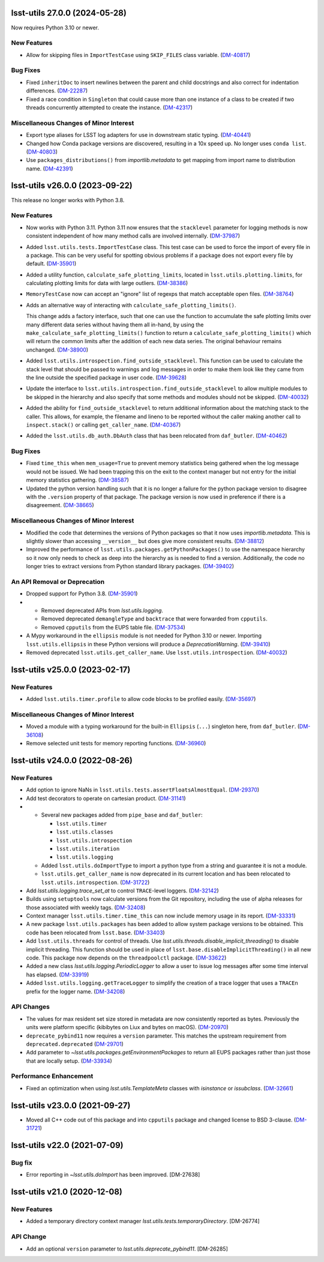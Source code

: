 lsst-utils 27.0.0 (2024-05-28)
==============================

Now requires Python 3.10 or newer.

New Features
------------

- Allow for skipping files in ``ImportTestCase`` using ``SKIP_FILES`` class variable. (`DM-40817 <https://rubinobs.atlassian.net/browse/DM-40817>`_)


Bug Fixes
---------

- Fixed ``inheritDoc`` to insert newlines between the parent and child docstrings and also correct for indentation differences. (`DM-22287 <https://rubinobs.atlassian.net/browse/DM-22287>`_)
- Fixed a race condition in ``Singleton`` that could cause more than one instance of a class to be created if two threads concurrently attempted to create the instance. (`DM-42317 <https://rubinobs.atlassian.net/browse/DM-42317>`_)


Miscellaneous Changes of Minor Interest
---------------------------------------

- Export type aliases for LSST log adapters for use in downstream static typing. (`DM-40441 <https://rubinobs.atlassian.net/browse/DM-40441>`_)
- Changed how Conda package versions are discovered, resulting in a 10x speed up.
  No longer uses ``conda list``. (`DM-40803 <https://rubinobs.atlassian.net/browse/DM-40803>`_)
- Use ``packages_distributions()`` from `importlib.metadata` to get mapping from import name to distribution name. (`DM-42391 <https://rubinobs.atlassian.net/browse/DM-42391>`_)


lsst-utils v26.0.0 (2023-09-22)
===============================

This release no longer works with Python 3.8.

New Features
------------

- Now works with Python 3.11.
  Python 3.11 now ensures that the ``stacklevel`` parameter for logging methods is now consistent independent of how many method calls are involved internally. (`DM-37987 <https://rubinobs.atlassian.net/browse/DM-37987>`_)
- Added ``lsst.utils.tests.ImportTestCase`` class.
  This test case can be used to force the import of every file in a package.
  This can be very useful for spotting obvious problems if a package does not export every file by default. (`DM-35901 <https://rubinobs.atlassian.net/browse/DM-35901>`_)
- Added a utility function, ``calculate_safe_plotting_limits``, located in ``lsst.utils.plotting.limits``, for calculating plotting limits for data with large outliers. (`DM-38386 <https://rubinobs.atlassian.net/browse/DM-38386>`_)
- ``MemoryTestCase`` now can accept an "ignore" list of regexps that match acceptable open files. (`DM-38764 <https://rubinobs.atlassian.net/browse/DM-38764>`_)
- Adds an alternative way of interacting with ``calculate_safe_plotting_limits()``.

  This change adds a factory interface, such that one can use the function to accumulate the safe plotting limits over many different data series without having them all in-hand, by using the ``make_calculate_safe_plotting_limits()`` function to return a ``calculate_safe_plotting_limits()`` which will return the common limits after the addition of each new data series. The original behaviour remains unchanged. (`DM-38900 <https://rubinobs.atlassian.net/browse/DM-38900>`_)
- Added ``lsst.utils.introspection.find_outside_stacklevel``.
  This function can be used to calculate the stack level that should be passed to warnings and log messages in order to make them look like they came from the line outside the specified package in user code. (`DM-39628 <https://rubinobs.atlassian.net/browse/DM-39628>`_)
- Update the interface to ``lsst.utils.introspection.find_outside_stacklevel`` to allow multiple modules to be skipped in the hierarchy and also specify that some methods and modules should not be skipped. (`DM-40032 <https://rubinobs.atlassian.net/browse/DM-40032>`_)
- Added the ability for ``find_outside_stacklevel`` to return additional information about the matching stack to the caller.
  This allows, for example, the filename and lineno to be reported without the caller making another call to ``inspect.stack()`` or calling ``get_caller_name``. (`DM-40367 <https://rubinobs.atlassian.net/browse/DM-40367>`_)
- Added the ``lsst.utils.db_auth.DbAuth`` class that has been relocated from ``daf_butler``. (`DM-40462 <https://rubinobs.atlassian.net/browse/DM-40462>`_)


Bug Fixes
---------

- Fixed ``time_this`` when ``mem_usage=True`` to prevent memory statistics being gathered when the log message would not be issued.
  We had been trapping this on the exit to the context manager but not entry for the initial memory statistics gathering. (`DM-38587 <https://rubinobs.atlassian.net/browse/DM-38587>`_)
- Updated the python version handling such that it is no longer a failure for the python package version to disagree with the ``.version`` property of that package.
  The package version is now used in preference if there is a disagreement. (`DM-38665 <https://rubinobs.atlassian.net/browse/DM-38665>`_)


Miscellaneous Changes of Minor Interest
---------------------------------------

- Modified the code that determines the versions of Python packages so that it now uses `importlib.metadata`.
  This is slightly slower than accessing ``__version__`` but does give more consistent results. (`DM-38812 <https://rubinobs.atlassian.net/browse/DM-38812>`_)
- Improved the performance of ``lsst.utils.packages.getPythonPackages()`` to use the namespace hierarchy so it now only needs to check as deep into the hierarchy as is needed to find a version.
  Additionally, the code no longer tries to extract versions from Python standard library packages. (`DM-39402 <https://rubinobs.atlassian.net/browse/DM-39402>`_)


An API Removal or Deprecation
-----------------------------

- Dropped support for Python 3.8. (`DM-35901 <https://rubinobs.atlassian.net/browse/DM-35901>`_)
- * Removed deprecated APIs from `lsst.utils.logging`.
  * Removed deprecated ``demangleType`` and ``backtrace`` that were forwarded from ``cpputils``.
  * Removed ``cpputils`` from the EUPS table file. (`DM-37534 <https://rubinobs.atlassian.net/browse/DM-37534>`_)
- A Mypy workaround in the ``ellipsis`` module is not needed for Python 3.10 or newer.
  Importing ``lsst.utils.ellipsis`` in these Python versions will produce a `DeprecationWarning`. (`DM-39410 <https://rubinobs.atlassian.net/browse/DM-39410>`_)
- Removed deprecated ``lsst.utils.get_caller_name``. Use ``lsst.utils.introspection``. (`DM-40032 <https://rubinobs.atlassian.net/browse/DM-40032>`_)


lsst-utils v25.0.0 (2023-02-17)
===============================

New Features
------------

- Added ``lsst.utils.timer.profile`` to allow code blocks to be profiled easily. (`DM-35697 <https://rubinobs.atlassian.net/browse/DM-35697>`_)


Miscellaneous Changes of Minor Interest
---------------------------------------

- Moved a module with a typing workaround for the built-in ``Ellipsis`` (``...``) singleton here, from ``daf_butler``. (`DM-36108 <https://rubinobs.atlassian.net/browse/DM-36108>`_)
- Remove selected unit tests for memory reporting functions. (`DM-36960 <https://rubinobs.atlassian.net/browse/DM-36960>`_)


lsst-utils v24.0.0 (2022-08-26)
===============================

New Features
------------

- Add option to ignore NaNs in ``lsst.utils.tests.assertFloatsAlmostEqual``. (`DM-29370 <https://rubinobs.atlassian.net/browse/DM-29370>`_)
- Add test decorators to operate on cartesian product. (`DM-31141 <https://rubinobs.atlassian.net/browse/DM-31141>`_)
- * Several new packages added from ``pipe_base`` and ``daf_butler``:

    * ``lsst.utils.timer``
    * ``lsst.utils.classes``
    * ``lsst.utils.introspection``
    * ``lsst.utils.iteration``
    * ``lsst.utils.logging``
  * Added ``lsst.utils.doImportType`` to import a python type from a string and guarantee it is not a module.
  * ``lsst.utils.get_caller_name`` is now deprecated in its current location and has been relocated to ``lsst.utils.introspection``. (`DM-31722 <https://rubinobs.atlassian.net/browse/DM-31722>`_)
- Add `lsst.utils.logging.trace_set_at` to control ``TRACE``-level loggers. (`DM-32142 <https://rubinobs.atlassian.net/browse/DM-32142>`_)
- Builds using ``setuptools`` now calculate versions from the Git repository, including the use of alpha releases for those associated with weekly tags. (`DM-32408 <https://rubinobs.atlassian.net/browse/DM-32408>`_)
- Context manager ``lsst.utils.timer.time_this`` can now include memory usage in its report. (`DM-33331 <https://rubinobs.atlassian.net/browse/DM-33331>`_)
- A new package ``lsst.utils.packages`` has been added to allow system package versions to be obtained.
  This code has been relocated from ``lsst.base``. (`DM-33403 <https://rubinobs.atlassian.net/browse/DM-33403>`_)
- Add ``lsst.utils.threads`` for control of threads.
  Use `lsst.utils.threads.disable_implicit_threading()` to disable implicit threading.
  This function should be used in place of ``lsst.base.disableImplicitThreading()`` in all new code.
  This package now depends on the ``threadpoolctl`` package. (`DM-33622 <https://rubinobs.atlassian.net/browse/DM-33622>`_)
- Added a new class `lsst.utils.logging.PeriodicLogger` to allow a user to issue log messages after some time interval has elapsed. (`DM-33919 <https://rubinobs.atlassian.net/browse/DM-33919>`_)
- Added ``lsst.utils.logging.getTraceLogger`` to simplify the creation of a trace logger that uses a ``TRACEn`` prefix for the logger name. (`DM-34208 <https://rubinobs.atlassian.net/browse/DM-34208>`_)


API Changes
-----------

- The values for max resident set size stored in metadata are now consistently reported as bytes.
  Previously the units were platform specific (kibibytes on Liux and bytes on macOS). (`DM-20970 <https://rubinobs.atlassian.net/browse/DM-20970>`_)
- ``deprecate_pybind11`` now requires a ``version`` parameter.
  This matches the upstream requirement from ``deprecated.deprecated`` (`DM-29701 <https://rubinobs.atlassian.net/browse/DM-29701>`_)
- Add parameter to `~lsst.utils.packages.getEnvironmentPackages` to return all EUPS packages rather than just those that are locally setup. (`DM-33934 <https://rubinobs.atlassian.net/browse/DM-33934>`_)


Performance Enhancement
-----------------------

- Fixed an optimization when using `lsst.utils.TemplateMeta` classes with `isinstance` or `issubclass`. (`DM-32661 <https://rubinobs.atlassian.net/browse/DM-32661>`_)


lsst-utils v23.0.0 (2021-09-27)
===============================

- Moved all C++ code out of this package and into ``cpputils`` package and changed license to BSD 3-clause. (`DM-31721 <https://rubinobs.atlassian.net/browse/DM-31721>`_)

lsst-utils v22.0 (2021-07-09)
=============================

Bug fix
-------

* Error reporting in `~lsst.utils.doImport` has been improved. [DM-27638]

lsst-utils v21.0 (2020-12-08)
=============================

New Features
------------

* Added a temporary directory context manager `lsst.utils.tests.temporaryDirectory`. [DM-26774]

API Change
----------

* Add an optional ``version`` parameter to `lsst.utils.deprecate_pybind11`. [DM-26285]
